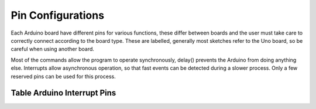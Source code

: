 Pin Configurations
==================

Each Arduino board have different pins for various functions, these differ 
between boards and the user must take care to correctly connect according to
the board type. These are labelled, generally most sketches refer to the Uno
board, so be careful when using another board.

.. csv-table:: Arduino_pins.csv
   :file: ../csv_data/Arduino_pins.csv
   :header-rows: 1
   :delim: ;
   :widths: 15, 25, 35, 30

Most of the commands allow the program to operate synchronously, delay()
prevents the Arduino from doing anything else. Interrupts allow asynchronous
operation, so that fast events can be detected during a slower process. Only
a few reserved pins can be used for this process.

Table Arduino Interrupt Pins
----------------------------

.. csv-table:: Arduino_interrupt_numbers.csv
   :file: ../csv_data/Arduino_interrupt_numbers.csv
   :header-rows: 1
   :delim: ,
   :widths: 15, 3, 3,3,3,3,3,45